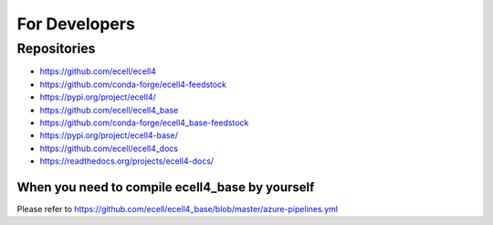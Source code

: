 For Developers
===============

Repositories
--------------

* https://github.com/ecell/ecell4
* https://github.com/conda-forge/ecell4-feedstock
* https://pypi.org/project/ecell4/

* https://github.com/ecell/ecell4_base
* https://github.com/conda-forge/ecell4_base-feedstock
* https://pypi.org/project/ecell4-base/

* https://github.com/ecell/ecell4_docs
* https://readthedocs.org/projects/ecell4-docs/

When you need to compile ecell4_base by yourself
_________________________________________________

Please refer to https://github.com/ecell/ecell4_base/blob/master/azure-pipelines.yml
